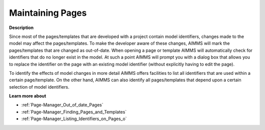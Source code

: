 

.. _Page-Manager_Maintaining_Pages_and_Template:


Maintaining Pages
=================

**Description** 

Since most of the pages/templates that are developed with a project contain model identifiers, changes made to the model may affect the pages/templates. To make the developer aware of these changes, AIMMS will mark the pages/templates that are changed as out-of-date. When opening a page or template AIMMS will automatically check for identifiers that do no longer exist in the model. At such a point AIMMS will prompt you with a dialog box that allows you to replace the identifier on the page with an existing model identifier (without explicitly having to edit the page). 



To identify the effects of model changes in more detail AIMMS offers facilities to list all identifiers that are used within a certain page/template. On the other hand, AIMMS can also identify all pages/templates that depend upon a certain selection of model identifiers.



**Learn more about** 

*	:ref:`Page-Manager_Out_of_date_Pages`  
*	:ref:`Page-Manager_Finding_Pages_and_Templates`  
*	:ref:`Page-Manager_Listing_Identifiers_on_Pages_o`  



